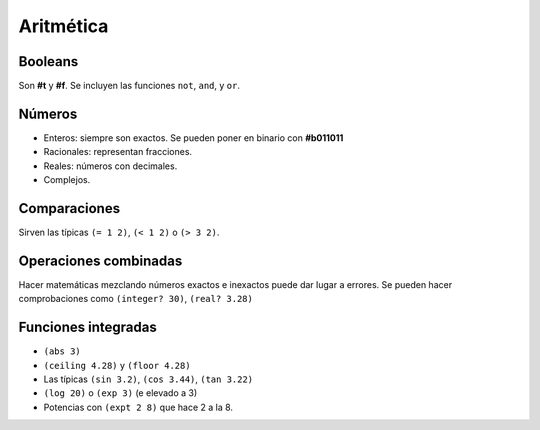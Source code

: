 Aritmética
================================================================================

Booleans
--------------------------------------------------------------------------------

Son **#t** y **#f**. Se incluyen las funciones ``not``, ``and``, y ``or``.

Números
--------------------------------------------------------------------------------

* Enteros: siempre son exactos. Se pueden poner en binario con **#b011011** 
* Racionales: representan fracciones.
* Reales: números con decimales.
* Complejos.

Comparaciones
--------------------------------------------------------------------------------

Sirven las típicas ``(= 1 2)``, ``(< 1 2)`` o ``(> 3 2)``.

Operaciones combinadas
--------------------------------------------------------------------------------

Hacer matemáticas mezclando números exactos e inexactos puede dar lugar a errores. Se pueden hacer comprobaciones como ``(integer? 30)``, ``(real? 3.28)`` 

Funciones integradas
--------------------------------------------------------------------------------

* ``(abs 3)`` 
* ``(ceiling 4.28)`` y ``(floor 4.28)`` 
* Las típicas ``(sin 3.2)``, ``(cos 3.44)``, ``(tan 3.22)`` 
* ``(log 20)`` o ``(exp 3)`` (e elevado a 3)  
* Potencias con ``(expt 2 8)`` que hace 2 a la 8.
